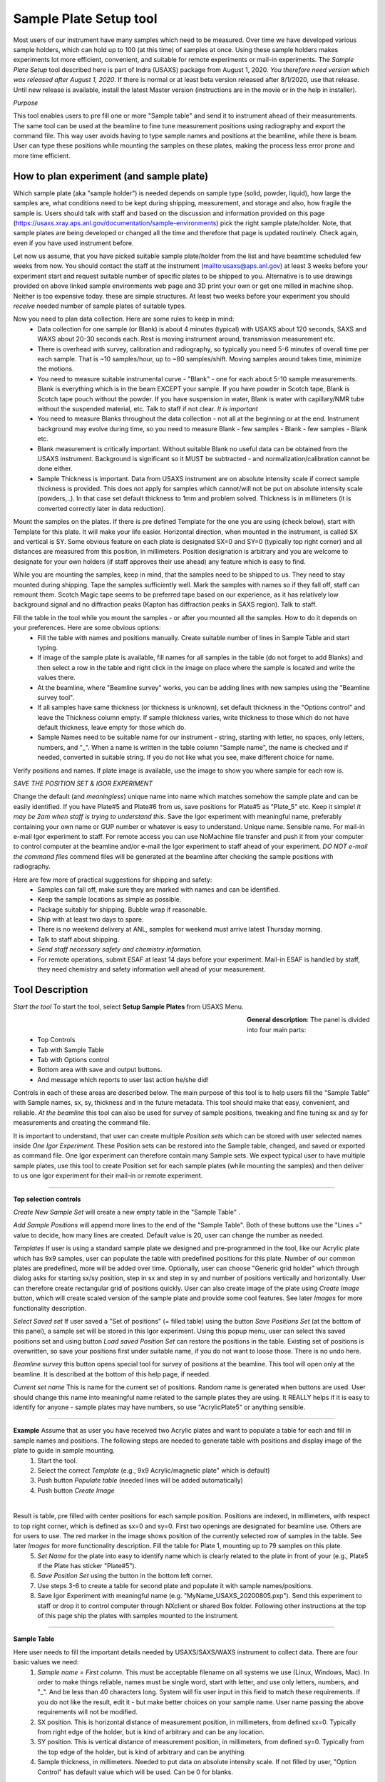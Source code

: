 .. _samlePlateSurvey:

.. index::
    Sample Plate Survey

Sample Plate Setup tool
=======================

Most users of our instrument have many samples which need to be measured. Over time we have developed various sample holders, which can hold up to 100 (at this time) of samples at once. Using these sample holders makes experiments lot more efficient, convenient, and suitable for remote experiments or mail-in experiments. The *Sample Plate Setup* tool described here is part of Indra (USAXS) package from August 1, 2020. *You therefore need version which was released after August 1, 2020*. If there is normal or at least beta version released after 8/1/2020, use that release. Until new release is available, install the latest Master version (instructions are in the movie or in the help in installer).

*Purpose*

This tool enables users to pre fill one or more "Sample table" and send it to instrument ahead of their measurements. The same tool can be used at the beamline to fine tune measurement positions using radiography and export the command file. This way user avoids having to type sample names and positions at the beamline, while there is beam. User can type these positions while mounting the samples on these plates, making the process less error prone and more time efficient.

How to plan experiment (and sample plate)
-----------------------------------------

Which sample plate (aka "sample holder") is needed depends on sample type (solid, powder, liquid), how large the samples are, what conditions need to be kept during shipping, measurement, and storage and also, how fragile the sample is. Users should talk with staff and based on the discussion and information provided on this page (https://usaxs.xray.aps.anl.gov/documentation/sample-environments) pick the right sample plate/holder. Note, that sample plates are being developed or changed all the time and therefore that page is updated routinely. Check again, even if you have used instrument before.

Let now us assume, that you have picked suitable sample plate/holder from the list and have beamtime scheduled few weeks from now. You should contact the staff at the instrument (mailto:usaxs@aps.anl.gov) at least 3 weeks before your experiment start and request suitable number of specific plates to be shipped to you. Alternative is to use drawings provided on above linked sample environments web page and 3D print your own or get one milled in machine shop. Neither is too expensive today. these are simple structures. At least two weeks before your experiment you should *receive* needed number of sample plates of suitable types.

Now you need to plan data collection. Here are some rules to keep in mind:
  * Data collection for one sample (or Blank) is about 4 minutes (typical) with USAXS about 120 seconds, SAXS and WAXS about 20-30 seconds each. Rest is moving instrument around, transmission measurement etc.
  * There is overhead with survey, calibration and radiography, so typically you need 5-6 minutes of overall time per each sample. That is ~10 samples/hour, up to ~80 samples/shift. Moving samples around takes time, minimize the motions.
  * You need to measure suitable instrumental curve - "Blank" - one for each about 5-10 sample measurements. Blank is everything which is in the beam EXCEPT your sample. If you have powder in Scotch tape, Blank is Scotch tape pouch without the powder. If you have suspension in water, Blank is water with capillary/NMR tube without the suspended material, etc. Talk to staff if not clear. *It is important*
  * You need to measure Blanks throughout the data collection - not all at the beginning or at the end. Instrument background may evolve during time, so you need to measure Blank - few samples - Blank - few samples - Blank etc.
  * Blank measurement is critically important. Without suitable Blank no useful data can be obtained from the USAXS instrument. Background is significant so it MUST be subtracted - and normalization/calibration cannot be done either.
  * Sample Thickness is important. Data from USAXS instrument are on absolute intensity scale if correct sample thickness is provided. This does not apply for samples which cannot/will not be put on absolute intensity scale (powders,..). In that case set default thickness to 1mm and problem solved. Thickness is in millimeters (it is converted correctly later in data reduction).

Mount the samples on the plates. If there is pre defined Template for the one you are using (check below), start with Template for this plate. It will make your life easier. Horizontal direction, when mounted in the instrument, is called SX and vertical is SY. Some obvious feature on each plate is designated SX=0 and SY=0 (typically top right corner) and all distances are measured from this position, in millimeters. Position designation is arbitrary and you are welcome to designate for your own holders (if staff approves their use ahead) any feature which is easy to find.

While you are mounting the samples, keep in mind, that the samples need to be shipped to us. They need to stay mounted during shipping. Tape the samples sufficiently well. Mark the samples with names so if they fall off, staff can remount them. Scotch Magic tape seems to be preferred tape based on our experience, as it has relatively low background signal and no diffraction peaks (Kapton has diffraction peaks in SAXS region). Talk to staff.

Fill the table in the tool while you mount the samples - or after you mounted all the samples. How to do it depends on your preferences. Here are some obvious options:
  * Fill the table with names and positions manually. Create suitable number of lines in Sample Table and start typing.
  * If image of the sample plate is available, fill names for all samples in the table (do not forget to add Blanks) and then select a row in the table and right click in the image on place where the sample is located and write the values there.
  * At the beamline, where "Beamline survey" works, you can be adding lines with new samples using the "Beamline survey tool".
  * If all samples have same thickness (or thickness is unknown), set default thickness in the "Options control" and leave the Thickness column empty. If sample thickness varies, write thickness to those which do not have default thickness, leave empty for those which do.
  * Sample Names need to be suitable name for our instrument - string, starting with letter, no spaces, only letters, numbers, and "_". When a name is written in the table column "Sample name", the name is checked and if needed, converted in suitable string. If you do not like what you see, make different choice for name.

Verify positions and names. If plate image is available, use the image to show you where sample for each row is.



*SAVE THE POSITION SET & IGOR EXPERIMENT*

Change the default (and *meaningless*) unique name into name which matches somehow the sample plate and can be easily identified. If you have Plate#5 and Plate#6 from us, save positions for Plate#5 as "Plate_5" etc. Keep it simple! *It may be 2am when staff is trying to understand this.* Save the Igor experiment with meaningful name, preferably containing your own name or GUP number or whatever is easy to understand. Unique name. Sensible name. For mail-in e-mail Igor experiment to staff. For remote access you can use NoMachine file transfer and push it from your computer to control computer at the beamline and/or e-mail the Igor experiment to staff ahead of your experiment. *DO NOT e-mail the command files* commend files will be generated at the beamline after checking the sample positions with radiography.

Here are few more of practical suggestions for shipping and safety:
  * Samples can fall off, make sure they are marked with names and can be identified.
  * Keep the sample locations as simple as possible.
  * Package suitably for shipping. Bubble wrap if reasonable.
  * Ship with at least two days to spare.
  * There is no weekend delivery at ANL, samples for weekend must arrive latest Thursday morning.
  * Talk to staff about shipping.
  * *Send staff necessary safety and chemistry information.*
  * For remote operations, submit ESAF at least 14 days before your experiment. Mail-in ESAF is handled by staff, they need chemistry and safety information well ahead of your measurement.


Tool Description
----------------

*Start the tool* To start the tool, select **Setup Sample Plates** from USAXS Menu.

.. Figure:: media/SamplePlate1.jpg
           :align: left
           :width: 450px
           :figwidth: 470px

**General description**: The panel is divided into four main parts:
 * Top Controls
 * Tab with Sample Table
 * Tab with Options control
 * Bottom area with save and output buttons.
 * And message which reports to user last action he/she did!

Controls in each of these areas are described below. The main purpose of this tool is to help users fill the "Sample Table" with Sample names, sx, sy, thickness and in the future metadata. This tool should make that easy, convenient, and reliable. *At the beamline* this tool can also be used for survey of sample positions, tweaking and fine tuning sx and sy for measurements and creating the command file.

It is important to understand, that user can create multiple *Position sets* which can be stored with user selected names inside *One Igor Experiment*. These Position sets can be restored into the Sample table, changed, and saved or exported as command file. One Igor experiment can therefore contain many Sample sets. We expect typical user to have multiple sample plates, use this tool to create Position set for each sample plates (while mounting the samples) and then deliver to us one Igor experiment for their mail-in or remote experiment.

*******

**Top selection controls**

*Create New Sample Set* will create a new empty table in the "Sample Table" .

*Add Sample Positions* will append more lines to the end of the "Sample Table". Both of these buttons use the "Lines =" value to decide, how many lines are created. Default value is 20, user can change the number as needed.

*Templates* If user is using a standard sample plate we designed and pre-programmed in the tool, like our Acrylic plate which has 9x9 samples, user can populate the table with predefined positions for this plate. Number of our common plates are predefined, more will be added over time. Optionally, user can choose "Generic grid holder" which through dialog asks for starting sx/sy position, step in sx and step in sy and number of positions vertically and horizontally. User can therefore create rectangular grid of positions quickly.
User can also create image of the plate using *Create Image* button, which will create scaled version of the sample plate and provide some cool features. See later *Images* for more functionality description.

*Select Saved set* If user saved a "Set of positions" (= filled table) using the button *Save Positions Set* (at the bottom of this panel), a sample set will be stored in this Igor experiment. Using this popup menu, user can select this saved positions set and using button *Load saved Position Set* can restore the positions in the table. Existing set of positions is overwritten, so save your positions first under suitable name, if you do not want to loose those. There is no undo here.

*Beamline survey* this button opens special tool for survey of positions at the beamline. This tool will open only at the beamline. It is described at the bottom of this help page, if needed.

*Current set name* This is name for the current set of positions. Random name is generated when buttons are used. User should change this name into meaningful name related to the sample plates they are using. It REALLY helps if  it is easy to identify for anyone - sample plates may have numbers, so use "AcrylicPlate5" or anything sensible.

-----

**Example** Assume that as user you have received two Acrylic plates and want to populate a table for each and fill in sample names and positions. The following steps are needed to generate table with positions and display image of the plate to guide in sample mounting.
  1.  Start the tool.
  2.  Select the correct *Template*  (e.g., 9x9 Acrylic/magnetic plate" which is default)
  3.  Push button *Populate table* (needed lines will be added automatically)
  4.  Push button *Create Image*

.. Figure:: media/SamplePlate2.jpg
           :align: left
           :width: 830px
           :figwidth: 850px

Result is table, pre filled with center positions for each sample position. Positions are indexed, in millimeters, with respect to top right corner, which is defined as sx=0 and sy=0. First two openings are designated for beamline use. Others are for users to use. The red marker in the image shows position of the currently selected row of samples in the table. See later *Images* for more functionality description. Fill the table for Plate 1, mounting up to 79 samples on this plate.
  5. *Set Name* for the plate into easy to identify name which is clearly related to the plate in front of your (e.g., Plate5 if the Plate has sticker "Plate#5").
  6. *Save Position Set* using the button in the bottom left corner.
  7. Use steps 3-6 to create a table for second plate and populate it with sample names/positions.
  8. Save Igor Experiment with meaningful name (e.g. "MyName_USAXS_20200805.pxp"). Send this experiment to staff or drop it to control computer through NXclient or shared Box folder. Following other instructions at the top of this page ship the plates with samples mounted to the instrument.

******

**Sample Table**

Here user needs to fill the important details needed by USAXS/SAXS/WAXS instrument to collect data. There are four basic values we need:
  1.  *Sample name = First column*. This must be acceptable filename on all systems we use (Linux, Windows, Mac). In order to make things reliable, names must be single word, start with letter, and use only letters, numbers, and "_". And be less than 40 characters long. System will fix user input in this field to match these requirements. If you do not like the result, edit it - but make better choices on your sample name. User name passing the above requirements will not be modified.
  2.  SX position. This is horizontal distance of measurement position, in millimeters, from defined sx=0. Typically from right edge of the holder, but is kind of arbitrary and can be any location.
  3.  SY position. This is vertical distance of measurement position, in millimeters, from defined sy=0. Typically from the top edge of the holder, but is kind of arbitrary and can be anything.
  4. Sample thickness, in millimeters. Needed to put data on absolute intensity scale. If not filled by user, "Option Control" has default value which will be used. Can be 0 for blanks.

*Important note* - any line with no Sample name in it is considered empty line and will be skipped when creating command file. Fill Sample Names only for used positions and you can leave the other lines in there. Or delete. See later.

*Right click menu* on the *Sample Table* provide lots of useful functionality:

.. Figure:: media/SamplePlate3.jpg
           :align: left
           :width: 480px
           :figwidth: 500px

*Insert new line*    Inserts one row in the selected row, moving the rest down.

*Delete selected line*    Deletes selected row, rest moves up.

*Duplicate selected line*    Inserts a new row in the Sample Table. The new row is filled with values from the row which is being duplicated. Useful when you need to measure sample twice in positions close together. Duplicate line, change sx and/or sy and done.

*Set line as Blank*    Writes in Sample name string Blank

*Set as Dist. Std. AgbehLaB6*    Writes in Sample name string "AgBehenateLaB6" to indicate position is used by standard.

*Write same name*    Asks for string and where to write inputs; write this this string into all indicated Sample Name fields. Useful when many samples have same prefix and user needs to just append index or code.

*Write same thickness*    Asks for value and where to write inputs; writes this thickness value as instructed. Useful when many samples have same thickness. Note the default thickness on second tab if all samples have same thickness.

*Same Sx to all empty*    Asks user for sx value and this one is filled in all empty sx fields in the table. SX fields which contain any number are not changed.

*Same Sy to all empty*    Asks user for sy value and this one is filled in all empty sy fields in the table. SY fields which contain any number are not changed.

*Increment Sx from selected row*    Takes value for sx in the selected row, asks user for step and inserts incremented sx values to all higher rows. Step can be negative. Great if user needs to step through the sample at fixed distances.

*Increment Sy from selected row*    Takes value for sy in the selected row, asks user for step and inserts incremented sy values to all higher rows. Step can be negative. Great if user needs to step through the sample at fixed distances.

*Copy row values to Table Clipboard*    Copies values in selected row into string ("Table Clipboard") and saves it for later use. There is only ONE Table Clipboard string available to users, copying new row in Table Clipboard will overwrite existing content.

*Paste Table Clipboard to row*    Pastes the values stored in above "Copy" command into the selected row. Overwrites existing values. Note: Table Clipboard is not emptied by this command, same content can be pasted many times.

*Insert new row with Table Clipboard*    Creates a new row and pastes the values stored in above "Copy" command into the selected row. Note: Table Clipboard is not emptied by this command, same content can be pasted many times.


NOTE: for now Table Clipboard handles only ONE line at time and only one line can be selected in the table anyway. More lines may be coming later.
*******

**Option Controls**


.. Figure:: media/SamplePlate4.jpg
           :align: left
           :width: 380px
           :figwidth: 400px


In this tab user can select various options. The most common one will be options *USAXS All?*, *SAXS all?*, and *WAXS all?*. When selected, all samples in the table are measured using that technique. If user does not need one or two of those techniques, uncheck the measurement and that segment will be skipped.

*Default sample thickness*    Can be set for set of samples (e.g., NMR tubes are 4mm ID) and then thickness does not have to be provided in the Sample table.

*Run Export Hook function?*    User can modify existing example Hook function in the code which will somehow modify the table input when writing to command file. Example is to measure each sample in multiple places offset by some distance etc. See the **Hook function** below.

*USAXS time, SAXS time, WAXS time*    These values are used to calculate total run time (see bottom of the panel). NOTE, that these values are NOT transferred to epics, so user must set these in epics on their own.

*Default Command file name* - do not change unless you really know what you are doing. Name of macro file being exported.

*GUI Controls* are rarely needed.   *Display individual controls*    Will enable user to choose - per sample - when to run which measurement segment. Basically, bad idea unless you know why you need it. Talk to staff, but "DO NOT DO IT".

*Display all samples in image*    Will show red dots and names in the image for all samples in the table. useful when looking for open space in mostly filled table.

**Hook function**

Sometimes we need to modify data collection in way which is rare and difficult to put in GUI. For this purpose we have checkbox *Run Export hook function?*. If this checkbox is checked, code will run for export a "hook" function. This function needs to be modified in the code (or one can use overwrite). Below is example, which for each (non-Blank) position collects actually 5 different positions. Center (defined one) and one up, down, left and right from the center position. This is used to get average over wider area to get larger statistical average.


| Function IN3S_ExportHookFunction(Command, SampleName,SX, SY, Thickness, MD)
|    	string Command, SampleName,SX, SY, Thickness, MD
|    	//this hook function will modify output of the command file for given line. This needs to be customized for specific need.
|	    SVAR nbl=root\:Packages\:SamplePlateSetup\:NotebookName
|	    //in this case it will write each command in notebook multiple times, in original position and then +/- 1mm in sx and sy center
|	    Notebook $nbl text="      "+Command+"        "+SX+"      "+SY+"      "+Thickness+"      \""+SampleName+"\"  \r"
|	    //and now the variations, only if Sample Name is NOT Blank or Empty
|	    if(!StringMatch(SampleName, "\*Blank\*") && !StringMatch(SampleName, "\*Empty\*"))
|		     string TempStr
|		     TempStr = num2str(str2num(SX)-1)
|		     Notebook $nbl text="      "+Command+"        "+TempStr+"      "+SY+"      "+Thickness+"      \""+SampleName+"_R"+"\"  \r"
|		     TempStr = num2str(str2num(SX)+1)
|		     Notebook $nbl text="      "+Command+"        "+TempStr+"      "+SY+"      "+Thickness+"      \""+SampleName+"_L"+"\"  \r"
|		     TempStr = num2str(str2num(SY)-1)
|		     Notebook $nbl text="      "+Command+"        "+SX+"      "+TempStr+"      "+Thickness+"      \""+SampleName+"_B"+"\"  \r"
|		     TempStr = num2str(str2num(SY)+1)
|	        Notebook $nbl text="      "+Command+"        "+SX+"      "+TempStr+"      "+Thickness+"      \""+SampleName+"_T"+"\"  \r"
| 	  endif
| end



*******

**Bottom controls**

There are few buttons in this area. These are actions run when user finishes setting up the top parts of this panel.

*Save Position Set* - will save - inside this Igor experiment - the position set in the Sample table. Name is at the top of the table.

*Preview cmd file* will create Igor notebook with the commands for inspection.

*Export cmd file* will save the command file, as text, with name in the "Default command file name" field (usaxs.mac is strongly suggested) on your *Desktop*.

*Dialog Export cmd file* will save the command file through save-as dialog, so user can pick any location on user computer and optionally change the name as needed.

*Estimated run time [min]*  best guess how long this will take to collect (if all works as expected). Uses the "USAXS, SAXS, and WAXS times". Again, user must set the times in epics controls on their own.

*Last Info/Warning*  Note what was done last. Some events do not have any obvious visible response, so this tell you, what happened last.

*******

**Images**

Images of sample plates provide multiple functionality for users. If they are defined for some Template, user can create such image using button *Create Image*. If they are not defined, user get error message. Images are very helpful, since they serve as visual guidance when mounting the samples. Pick row in which you want to place sample and red marker will show position on the plate. The purpose is to minimize mistakes.

There is right click menu for the image - user can right click (or control/cmd click) on position in the image and select one of two right click menu options.
    a.  *Write position* - this will write sx and sy for the position of the click into the currently selected row in the table.
    b.  *Append line with position* this will append a new line at the end of the table with the sx and sy positions of the right click.

Note that the image is in real millimeters and has grid lines, image can be zoomed in and out without loss of functionality.

Images may not exist for all plates beamline has. Future functionality which is not implemented yet will be that user will be able to take a picture of the plate, import image in the tool. Then user will define the four corners with their sx and sy coordinates, image will be straightened, cropped and displayed in this tool. Such image will provide same functionality as the pre defined plates. But this is under development and may not work yet.

******

**Survey at the beamline**

At the beamline the button *Beamline survey* will open a new panel. This panel can control the instrument and should be used with help of radiography to fine tune measurement positions.

.. Figure:: media/SamplePlate5.jpg
           :align: left
           :width: 330px
           :figwidth: 350px


*The top part* are numbers related to row selected in the *Sample Table*. In the figure Sample Table in the main panel has selected row 3 (rows numbering is zero based, the first one is row=0, so this is actually fourth row). The buttons "Row down" and "Row up" let user move between rows. Another option to move to different row is to select different row in the Sample Table. This tool will sync. Note, than when there is no more rows at the end of the Sample table, a new empty row will be added when button "Row down" is pushed.

*Sa Name* and *Sa Thickness* are Sample name and thickness from the Sample table on the main panel. User can edit them here and when button "Save Values" is pushed, these are copied into the table in the selected row. Sample Name and thickness are both checked for sensibility and cleaned up if necessary.

*Sa X tbl* and *Sa Y Tbl* are sx and sy values from the Sample Table. They are red only values here.

*Drive to table values* button will move *instrument* sx and sy to the Sample Table values (above). **THIS MOVES INSTRUMENT** Will work ONLY if both sx and sy have meaningful numbers in, if any is empty, no motion is done.  Note, that this code will refuse to move sx and sy while instrument is collecting data.

*Drive to SX/SY on row change?* if this checkbox is selected, when user changes row, the code will move to sx and sy positions from that row, if possible. It does not matter if the row is changed by button or by selecting a row in the Sample Table.

*Go 0,0* button will move instrument to sx=0 and sy=0.

*Save values* button will save current sx and sy motor positions in selected row in Sample Table. It will also copy in that row Sample Name and Thickness.



**Bottom part**

these are  motor controls, similar to our standard epics motor GUI. There is SX and SY values - motor positions read from epics. Arrows will make change motor positions by the step value below. Epics is updated about 10x second by background procedure.

*Step controls* Steps can be changed multiple different ways. User can select the value and type in the field. Arrows up/down next to the step value change step by 1mm up or down. Button "x 0.1" makes the step 10x smaller and button "x 10" makes the step 10x larger.

*Set SX 0* button will redefine current sx position as 0.

*Set SY 0* button will redefine current sy position as 0.

*STOP motors* button will attempt to issue to our controller All stop. Not all motors will stop, some are driven differently and will not obey. This is "oops" button.

*Open Slits Large* button will open slits to large size for radiography.

*USAXS slits* button will redefine move slits to USAXS sizes.

*SWAXS slits* button will redefine move slits to SAXS/WAXS sizes.


Beamline survey should be disabled for all installations except at the beamline computers. Even at beamline computers, this tool will not move motors if instrument indicates that it is collecting data. Also, this tool does not know anything about epics limits and any other errors or failures in epics, so if motors do not work properly, check epics. Call staff. **DO NOT GET CREATIVE.**
